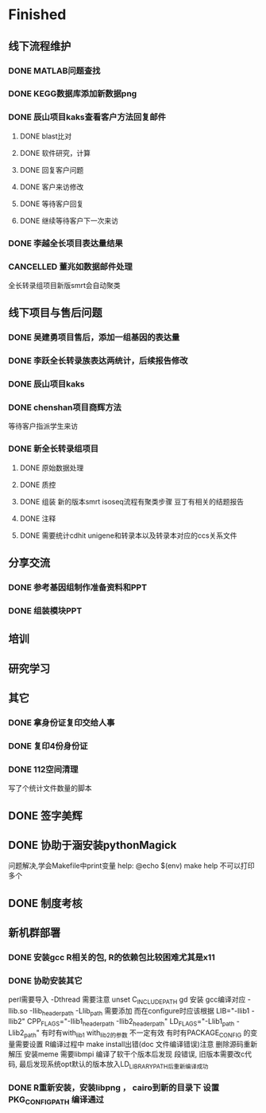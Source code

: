 * Finished
** 线下流程维护
*** DONE MATLAB问题查找
    CLOSED: [2017-12-24 日 20:41]
    :LOGBOOK:
    - State "DONE"       from "TODO"       [2017-12-24 日 20:41]
    :END:
*** DONE KEGG数据库添加新数据png
    CLOSED: [2017-12-29 五 18:35] DEADLINE: <2017-12-18 一>
    :LOGBOOK:
    - State "DONE"       from "NEXT"       [2017-12-29 五 18:35]
    :END:
*** DONE 辰山项目kaks查看客户方法回复邮件
    CLOSED: [2019-06-21 Fri 17:24] SCHEDULED: <2018-01-08 一>
    :LOGBOOK:
    - State "DONE"       from "NEXT"       [2019-06-21 Fri 17:24]
    :END:
**** DONE blast比对
     CLOSED: [2018-01-26 五 20:49]
     :LOGBOOK:
     - State "DONE"       from "NEXT"       [2018-01-26 五 20:49]
     :END:
**** DONE 软件研究，计算
     CLOSED: [2018-01-26 五 20:49]
     :LOGBOOK:
     - State "DONE"       from "NEXT"       [2018-01-26 五 20:49]
     - State "NEXT"       from "DONE"       [2018-01-26 五 20:49]
     - State "DONE"       from "NEXT"       [2018-01-26 五 20:49]
     :END:

**** DONE 回复客户问题
     CLOSED: [2018-01-26 五 20:49]
     :LOGBOOK:
     - State "DONE"       from "PROJECT"    [2018-01-26 五 20:49]
     - State "PROJECT"    from "DONE"       [2018-01-26 五 20:49]
     - State "DONE"       from "NEXT"       [2018-01-26 五 20:49]
     :END:
**** DONE 客户来访修改
     CLOSED: [2018-02-02 五 18:29] SCHEDULED: <2018-01-29 三>
     :LOGBOOK:
     - State "DONE"       from "NEXT"       [2018-02-02 五 18:29]
     :END:

**** DONE 等待客户回复
     CLOSED: [2018-02-08 四 18:44]
     :LOGBOOK:
     - State "DONE"       from "NEXT"       [2018-02-08 四 18:44]
     :END:
**** DONE 继续等待客户下一次来访
     CLOSED: [2019-06-21 Fri 17:24]
     :LOGBOOK:
     - State "DONE"       from "NEXT"       [2019-06-21 Fri 17:24]
     :END:
*** DONE 李越全长项目表达量结果
    CLOSED: [2018-03-06 二 20:07] SCHEDULED: <2018-01-30 二> DEADLINE: <2018-01-26 五>
    :LOGBOOK:
    - State "DONE"       from "NEXT"       [2018-03-06 二 20:07]
    :END:

*** CANCELLED 董兆如数据邮件处理
    CLOSED: [2018-04-07 六 16:58] SCHEDULED: <2018-02-02 五>
    :LOGBOOK:
    - State "NEXT"       from "DONE"       [2018-04-07 六 16:58]
    - State "DONE"       from "PROJECT"    [2018-04-07 六 16:58]
    - State "PROJECT"    from "DONE"       [2018-04-07 六 16:58]
    - State "DONE"       from "PROJECT"    [2018-04-07 六 16:58]
    - State "PROJECT"    from "DONE"       [2018-04-07 六 16:58]
    - State "DONE"       from "PROJECT"    [2018-04-07 六 16:58]
    - State "PROJECT"    from "DONE"       [2018-04-07 六 16:58]
    - State "DONE"       from "PROJECT"    [2018-04-07 六 16:58]
    - State "PROJECT"    from "DONE"       [2018-04-07 六 16:58]
    - State "DONE"       from "NEXT"       [2018-04-07 六 16:58]
    :END:

   全长转录组项目新版smrt会自动聚类
** 线下项目与售后问题
*** DONE 吴建勇项目售后，添加一组基因的表达量
    CLOSED: [2017-11-12 Sun 10:31] SCHEDULED: <2017-11-08 Wed>
    :LOGBOOK:
    - State "DONE"       from "TODO"       [2017-11-12 Sun 10:31]
    :END:
*** DONE 李跃全长转录族表达两统计，后续报告修改
    CLOSED: [2017-12-27 三 22:28] SCHEDULED: <2017-12-20 三> DEADLINE: <2017-12-29 五>
    :LOGBOOK:
    - State "DONE"       from "NEXT"       [2017-12-27 三 22:28]
    - State "NEXT"       from "DONE"       [2017-12-26 二 22:16]
    - State "DONE"       from "PROJECT"    [2017-12-26 二 22:16]
    - State "PROJECT"    from "DONE"       [2017-12-26 二 22:16]
    - State "DONE"       from "PROJECT"    [2017-12-26 二 22:16]
    - State "PROJECT"    from "DONE"       [2017-12-26 二 22:16]
    - State "DONE"       from "NEXT"       [2017-12-26 二 22:16]
    :END:
*** DONE 辰山项目kaks
    CLOSED: [2017-12-26 二 22:16] SCHEDULED: <2017-11-07 Tue>
    :LOGBOOK:
    - State "DONE"       from "NEXT"       [2017-12-26 二 22:16]
    :END:
    :PROPERTIES:
    :ARCHIVE_TIME: 2018-01-24 三 20:26
    :ARCHIVE_FILE: ~/work/GTD/todo.org
    :ARCHIVE_OLPATH: 线下项目和售后问题
    :ARCHIVE_CATEGORY: todo
    :ARCHIVE_TODO: DONE
    :END:

*** DONE chenshan项目商辉方法
    CLOSED: [2018-01-25 四 21:44] DEADLINE: <2018-01-24 三> SCHEDULED: <2017-12-27 三>
    :LOGBOOK:
    - State "DONE"       from "NEXT"       [2018-01-25 四 21:44]
    - State "NEXT"       from "DONE"       [2018-01-22 一 19:20]
    - State "DONE"       from "PROJECT"    [2018-01-22 一 19:20]
    - State "PROJECT"    from "DONE"       [2018-01-22 一 19:20]
    - State "DONE"       from "NEXT"       [2017-12-28 四 22:23]
    :END:
    等待客户指派学生来访
*** DONE 新全长转录组项目
    CLOSED: [2018-03-06 二 20:07] DEADLINE: <2018-02-07 三>
    :LOGBOOK:
    - State "DONE"       from "NEXT"       [2018-03-06 二 20:07]
    :END:
**** DONE 原始数据处理
     CLOSED: [2018-01-15 一 18:31]
     :LOGBOOK:
     - State "DONE"       from "NEXT"       [2018-01-15 一 18:31]
     :END:
     :PROPERTIES:
     :ARCHIVE_TIME: 2018-01-24 三 20:26
     :ARCHIVE_FILE: ~/work/GTD/todo.org
     :ARCHIVE_OLPATH: 线下项目和售后问题
     :ARCHIVE_CATEGORY: todo
     :ARCHIVE_TODO: DONE
     :END:
**** DONE 质控
     CLOSED: [2018-02-12 一 22:44] SCHEDULED: <2018-01-29 一>
     :LOGBOOK:
     - State "DONE"       from "NEXT"       [2018-02-12 一 22:44]
     :END:
**** DONE 组装 新的版本smrt isoseq流程有聚类步骤 豆丁有相关的结题报告
     CLOSED: [2018-02-22 四 20:40]
     :LOGBOOK:
     - State "DONE"       from "NEXT"       [2018-02-22 四 20:40]
     :END:
**** DONE 注释
     CLOSED: [2018-03-14 三 18:11]
     :LOGBOOK:
     - State "DONE"       from "NEXT"       [2018-03-14 三 18:11]
     :END:

**** DONE 需要统计cdhit unigene和转录本以及转录本对应的ccs关系文件
     CLOSED: [2018-03-14 三 18:11]
     :LOGBOOK:
     - State "DONE"       from "NEXT"       [2018-03-14 三 18:11]
     :END:

** 分享交流
*** DONE 参考基因组制作准备资料和PPT
    CLOSED: [2018-01-05 五 19:09] DEADLINE: <2018-01-05 五> SCHEDULED: <2018-01-04 四>
    :LOGBOOK:
    - State "DONE"       from "NEXT"       [2018-01-05 五 19:09]
    :END:

*** DONE 组装模块PPT
    CLOSED: [2018-01-26 五 21:10] DEADLINE: <2018-01-27 六> SCHEDULED: <2018-01-19 五>
    :LOGBOOK:
    - State "DONE"       from "NEXT"       [2018-01-26 五 21:10]
    :END:
** 培训
** 研究学习
** 其它
*** DONE 拿身份证复印交给人事
    CLOSED: [2018-01-24 三 20:10] DEADLINE: <2018-01-13 六>
    :LOGBOOK:
    - State "DONE"       from "NEXT"       [2018-01-24 三 20:10]
    :END:

*** DONE 复印4份身份证
    CLOSED: [2018-01-25 四 21:45] DEADLINE: <2018-01-25 四>
    :LOGBOOK:
    - State "DONE"       from "NEXT"       [2018-01-25 四 21:45]
    :END:
*** DONE 112空间清理
    CLOSED: [2018-02-08 四 18:46] SCHEDULED: <2018-02-09 五>
    :LOGBOOK:
    - State "DONE"       from "NEXT"       [2018-02-08 四 18:46]
    :END:
    写了个统计文件数量的脚本
** DONE 签字美辉
   CLOSED: [2020-01-06 Mon 08:52]
   :LOGBOOK:
   - State "DONE"       from "PROJECT"    [2020-01-06 Mon 08:52]
   - State "PROJECT"    from "DONE"       [2019-06-05 Wed 08:28]
   - State "DONE"       from "NEXT"       [2019-06-04 Tue 14:56]
   :END:

** DONE 协助于涵安装pythonMagick
   CLOSED: [2018-08-06 一 21:45]
   :LOGBOOK:
   - State "DONE"       from "NEXT"       [2018-08-06 一 21:45]
   :END:
   问题解决,学会Makefile中print变量
   help:
       @echo $(env)
   make help
   不可以打印多个

** DONE 制度考核
   CLOSED: [2019-06-10 Mon 09:50]
   :LOGBOOK:
   - State "DONE"       from "NEXT"       [2019-06-10 Mon 09:50]
   :END:


** 新机群部署
*** DONE 安装gcc R相关的包, R的依赖包比较困难尤其是x11
    CLOSED: [2018-07-23 一 19:46]
    :LOGBOOK:
    - State "DONE"       from "NEXT"       [2018-07-23 一 19:46]
    - State "NEXT"       from "DONE"       [2018-07-23 一 19:45]
    - State "DONE"       from "NEXT"       [2018-07-23 一 19:45]
    :END:
*** DONE 协助安装其它
    CLOSED: [2019-01-26 六 16:13]
    :LOGBOOK:
    - State "DONE"       from "NEXT"       [2019-01-26 六 16:13]
    :END:
    perl需要导入 -Dthread 需要注意 unset C_INCLUDE_PATH
    gd 安装 gcc编译对应 -llib.so -Ilib_header_path -Llib_path 需要添加
    而在configure时应该根据 LIB="-llib1 -llib2" CPP_FLAGS="-Ilib1_header_path -Ilib2_header_path" LD_FLAGS="-Llib1_path -Llib2_path"
    有时有with_lib1 with_lib2的参数 不一定有效
    有时有PACKAGE_CONFIG 的变量需要设置
    R编译过程中 make install出错(doc 文件编译错误)注意 删除源码重新解压
    安装meme 需要libmpi 编译了软干个版本后发现 段错误, 旧版本需要改c代码, 最后发现系统opt默认的版本放入LD_LIBRARY_PATH后重新编译成功
*** DONE R重新安装，安装libpng ， cairo到新的目录下 设置PKG_CONFIG_PATH 编译通过
    CLOSED: [2019-08-13 Tue 08:26]
    :LOGBOOK:
    - State "DONE"       from "NEXT"       [2019-08-13 Tue 08:26]
    :END:

